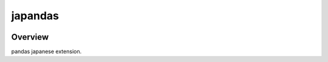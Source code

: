 japandas
========

.. image:: https://pypip.in/version/japandas/badge.svg
    :target: https://pypi.python.org/pypi/japandas/
    :alt: Latest Version

.. image:: https://readthedocs.org/projects/japandas/badge/?version=latest
    :target: http://japandas.readthedocs.org/en/latest/
    :alt: Latest Docs

.. image:: https://travis-ci.org/sinhrks/japandas.svg?branch=master
    :target: https://travis-ci.org/sinhrks/japandas

Overview
~~~~~~~~

pandas japanese extension.
